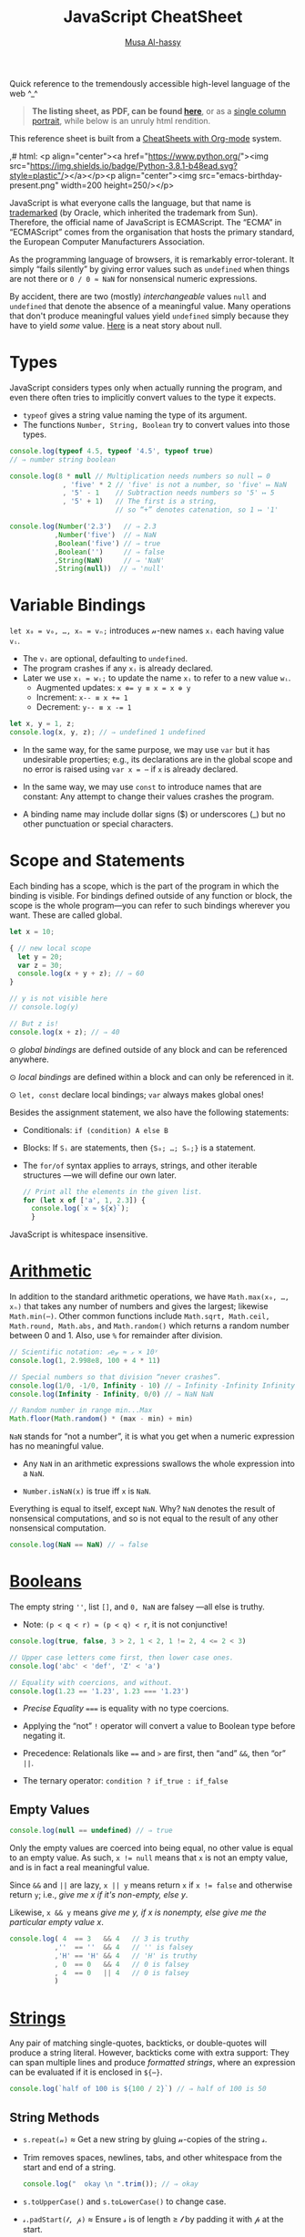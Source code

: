 # Created 2020-03-12 Thu 22:21
#+OPTIONS: toc:nil d:nil
#+OPTIONS: toc:nil
#+OPTIONS: toc:nil d:nil
#+TITLE: JavaScript CheatSheet
#+AUTHOR: [[http://www.cas.mcmaster.ca/~alhassm/][Musa Al-hassy]]
#+export_file_name: README.org

Quick reference to the tremendously accessible high-level language of the web ^_^

#+begin_quote
*The listing sheet, as PDF, can be found
 [[https://alhassy.github.io/JavaScriptCheatSheet/CheatSheet.pdf][here]]*,
 or as a [[https://alhassy.github.io/JavaScriptCheatSheet/CheatSheet_Portrait.pdf][single column portrait]],
 while below is an unruly html rendition.
#+end_quote

This reference sheet is built from a
[[https://github.com/alhassy/CheatSheet][CheatSheets with Org-mode]]
system.

,# html: <p align="center"><a href="https://www.python.org/"><img src="https://img.shields.io/badge/Python-3.8.1-b48ead.svg?style=plastic"/></a></p><p align="center"><img src="emacs-birthday-present.png" width=200 height=250/></p>

#+toc: headlines 2
#+macro: blurb Quick reference to the tremendously accessible high-level language of the web ^_^

#+latex_header: \usepackage{titling,parskip}
#+latex_header: \usepackage{eufrak} % for mathfrak fonts
#+latex_header: \usepackage{multicol,xparse,newunicodechar}

#+latex_header: \usepackage{etoolbox}

#+latex_header: \newif\iflandscape
#+latex_header: \landscapetrue

#+latex_header_extra: \iflandscape \usepackage[landscape, margin=0.5in]{geometry} \else \usepackage[margin=0.5in]{geometry} \fi

#+latex_header: \def\cheatsheetcols{2}
#+latex_header: \AfterEndPreamble{\begin{multicols}{\cheatsheetcols}}
#+latex_header: \AtEndDocument{ \end{multicols} }

#+latex_header: \let\multicolmulticols\multicols
#+latex_header: \let\endmulticolmulticols\endmulticols
#+latex_header: \RenewDocumentEnvironment{multicols}{mO{}}{\ifnum#1=1 #2 \def\columnbreak{} \else \multicolmulticols{#1}[#2] \fi}{\ifnum#1=1 \else \endmulticolmulticols\fi}

#+latex_header: \def\maketitle{}
#+latex: \fontsize{9}{10}\selectfont

#+latex_header: \def\cheatsheeturl{}

#+latex_header: \usepackage[dvipsnames]{xcolor} % named colours
#+latex: \definecolor{grey}{rgb}{0.5,0.5,0.5}

#+latex_header: \usepackage{color}
#+latex_header: \definecolor{darkgreen}{rgb}{0.0, 0.3, 0.1}
#+latex_header: \definecolor{darkblue}{rgb}{0.0, 0.1, 0.3}
#+latex_header: \hypersetup{colorlinks,linkcolor=darkblue,citecolor=darkblue,urlcolor=darkgreen}

#+latex_header: \setlength{\parindent}{0pt}


#+latex_header: \def\cheatsheetitemsep{-0.5em}
#+latex_header: \let\olditem\item
#+latex_header_extra: \def\item{\vspace{\cheatsheetitemsep}\olditem}

#+latex_header: \usepackage{CheatSheet/UnicodeSymbols}

#+latex_header: \makeatletter
#+latex_header: \AtBeginEnvironment{minted}{\dontdofcolorbox}
#+latex_header: \def\dontdofcolorbox{\renewcommand\fcolorbox[4][]{##4}}
#+latex_header: \makeatother



#+latex_header: \RequirePackage{fancyvrb}
#+latex_header: \DefineVerbatimEnvironment{verbatim}{Verbatim}{fontsize=\scriptsize}


#+latex_header: \def\cheatsheeturl{https://github.com/alhassy/JavaScriptCheatSheet}

#+latex_header: \def\cheatsheetcols{2}
#+latex_header: \landscapetrue
#+latex_header: \def\cheatsheetitemsep{-0.5em}

#+latex_header: \newunicodechar{𝑻}{\ensuremath{T}}
#+latex_header: \newunicodechar{⊕}{\ensuremath{\oplus}}
#+latex_header: \newunicodechar{≈}{\ensuremath{\approx}}

#+latex_header: \newunicodechar{𝓍}{\ensuremath{x}}
#+latex_header: \newunicodechar{𝓎}{\ensuremath{y}}
#+latex_header: \newunicodechar{𝓈}{\ensuremath{s}}
#+latex_header: \newunicodechar{𝓌}{\ensuremath{w}}
#+latex_header: \newunicodechar{𝓋}{\ensuremath{v}}

#+latex_header: \newunicodechar{ʸ}{\ensuremath{^y}}
#+latex_header: \newunicodechar{₋}{\ensuremath{_{-}}}
#+latex_header: \newunicodechar{₁}{\ensuremath{_1}}

#+latex: \vspace{1em}

JavaScript is what everyone calls the language, but that name is [[https://softwareengineering.stackexchange.com/questions/135905/legal-ramifications-of-use-of-the-javascript-trademark][trademarked]] (by
Oracle, which inherited the trademark from Sun). Therefore, the official name of
JavaScript is ECMAScript. The “ECMA” in “ECMAScript” comes from the organisation
that hosts the primary standard, the European Computer Manufacturers
Association.

As the programming language of browsers, it is remarkably error-tolerant. It
simply “fails silently” by giving error values such as ~undefined~ when things
are not there or ~0 / 0 ≈ NaN~ for nonsensical numeric expressions.

By accident, there are two (mostly) /interchangeable/ values ~null~ and
~undefined~ that denote the absence of a meaningful value. Many operations that
don't produce meaningful values yield ~undefined~ simply because they have to
yield /some/ value. [[https://funcall.blogspot.com/2007/11/in-kingdom-of-nouns.html?m=1][Here]] is a neat story about null.

#+latex: \vspace{-1em}
* Types

JavaScript considers types only when actually running the program, and even
there often tries to implicitly convert values to the type it expects.

- ~typeof~ gives a string value naming the type of its argument.
- The functions ~Number, String, Boolean~ try to convert values into those
  types.
#+begin_src js
  console.log(typeof 4.5, typeof '4.5', typeof true)
  // ⇒ number string boolean

  console.log(8 * null // Multiplication needs numbers so null ↦ 0
               , 'five' * 2 // 'five' is not a number, so 'five' ↦ NaN
               , '5' - 1    // Subtraction needs numbers so '5' ↦ 5
               , '5' + 1)   // The first is a string, 
                            // so “+” denotes catenation, so 1 ↦ '1'

  console.log(Number('2.3')   // ⇒ 2.3
             ,Number('five')  // ⇒ NaN
             ,Boolean('five') // ⇒ true
             ,Boolean('')     // ⇒ false
             ,String(NaN)     // ⇒ 'NaN'
             ,String(null))  // ⇒ 'null'
#+end_src

#+results: 
: 2.3 NaN true false NaN null
#+latex: \vspace{-1em}
* Variable Bindings

~let x₀ = v₀, …, xₙ = vₙ;~ introduces 𝓃-new names ~xᵢ~ each having value ~vᵢ~.
- The ~vᵢ~ are optional, defaulting to ~undefined~.
- The program crashes if any ~xᵢ~ is already declared.
- Later we use ~xᵢ = wᵢ;~ to update the name ~xᵢ~ to refer to a new value
  ~wᵢ~.
  - Augmented updates: ~x ⊕= y ≡ x = x ⊕ y~
  - Increment: ~x-- ≡ x += 1~
  - Decrement: ~y-- ≡ x -= 1~

#+begin_src js
  let x, y = 1, z;
  console.log(x, y, z); // ⇒ undefined 1 undefined
#+end_src

- In the same way, for the same purpose, we may use ~var~ but it has undesirable
  properties; e.g., its declarations are in the global scope and no error is
  raised using ~var x = ⋯~ if ~x~ is already declared.

- In the same way, we may use ~const~ to introduce names that are constant: Any
  attempt to change their values crashes the program.

- A binding name may include dollar signs ($) or underscores (_) but no other
  punctuation or special characters.

* Scope and Statements

Each binding has a scope, which is the part of the program in which
the binding is visible. For bindings defined outside of any function
or block, the scope is the whole program—you can refer to such
bindings wherever you want. These are called global.

#+begin_parallel
#+begin_src js
  let x = 10;

  { // new local scope
    let y = 20;
    var z = 30;
    console.log(x + y + z); // ⇒ 60
  }

  // y is not visible here
  // console.log(y)

  // But z is!
  console.log(x + z); // ⇒ 40
#+end_src

#+latex: \columnbreak

#+latex: \vspace{2em}
⊙ /global bindings/ are defined outside of any block and can be referenced anywhere.

#+latex: \vspace{1em}
⊙ /local bindings/ are defined within a block and can only be referenced in it.

#+latex: \vspace{1em}
⊙ =let, const= declare local bindings;  =var= always makes global ones!
#+end_parallel


Besides the assignment statement, we also have the following statements:
- Conditionals:
  ~if (condition) A else B~
- Blocks:
  If ~Sᵢ~ are statements, then ~{S₀; …; Sₙ;}~ is a statement.
- The ~for/of~ syntax applies to arrays, strings, and other iterable structures
  ---we will define our own later.  
  #+begin_src js
    // Print all the elements in the given list.
    for (let x of ['a', 1, 2.3]) {
      console.log(`x ≈ ${x}`);
      }
  #+end_src

JavaScript is whitespace insensitive.

#+latex: \vspace{-1em}
* [[https://developer.mozilla.org/en-US/docs/Web/JavaScript/Reference/Global_Objects/Number][Arithmetic]]

In addition to the standard arithmetic operations, we have ~Math.max(x₀, …, xₙ)~
that takes any number of numbers and gives the largest; likewise ~Math.min(⋯)~.
Other common functions include ~Math.sqrt, Math.ceil, Math.round, Math.abs,~ and
~Math.random()~ which returns a random number between 0 and 1.
Also, use ~%~ for remainder after division.

#+begin_src js
  // Scientific notation: 𝓍e𝓎 ≈ 𝓍 × 10ʸ
  console.log(1, 2.998e8, 100 + 4 * 11)

  // Special numbers so that division “never crashes”.
  console.log(1/0, -1/0, Infinity - 10) // ⇒ Infinity -Infinity Infinity
  console.log(Infinity - Infinity, 0/0) // ⇒ NaN NaN

  // Random number in range min...Max
  Math.floor(Math.random() * (max - min) + min)
#+end_src

~NaN~ stands for “not a number”, it is what you get when a numeric expression
    has no meaningful value.

- Any ~NaN~ in an arithmetic expressions swallows the whole expression into a ~NaN~.

- ~Number.isNaN(x)~ is true iff ~x~ is ~NaN~.

Everything is equal to itself, except ~NaN~. Why? ~NaN~ denotes the result of
nonsensical computations, and so is not equal to the result of any other
nonsensical computation.
#+begin_src js
  console.log(NaN == NaN) // ⇒ false
#+end_src

#+results: 
: false

* [[https://developer.mozilla.org/en-US/docs/Web/JavaScript/Reference/Global_Objects/Boolean][Booleans]]

The empty string =''=, list =[]=, and ~0, NaN~ are falsey ---all else is truthy.
- Note: ~(p < q < r) ≈ (p < q) < r~, it is not conjunctive!

#+begin_src js
  console.log(true, false, 3 > 2, 1 < 2, 1 != 2, 4 <= 2 < 3)

  // Upper case letters come first, then lower case ones.
  console.log('abc' < 'def', 'Z' < 'a')

  // Equality with coercions, and without.
  console.log(1.23 == '1.23', 1.23 === '1.23')
#+end_src

#+results: 
: true false true true true true false
: true true
: true false


- /Precise Equality/ ~===~ is equality with no type coercions.

- Applying the “not” =!= operator will convert a value to Boolean type before negating
  it.

- Precedence: Relationals like ~==~ and ~>~ are first, then “and” ~&&~, then “or” ~||~.

- The ternary operator: =condition ? if_true : if_false=

** Empty Values

#+begin_src js
  console.log(null == undefined) // ⇒ true
#+end_src

#+results: 
: true


Only the empty values are coerced into being equal, no other value
is equal to an empty value. As such, ~x != null~ means that ~x~ is not an
empty value, and is in fact a real meaningful value.

Since ~&&~ and ~||~ are lazy, ~x || y~ means return ~x~ if ~x != false~
and otherwise return ~y~; i.e., /give me x if it's non-empty, else y/.

Likewise, ~x && y~ means /give me y, if x is nonempty, else give me the particular
empty value x/.

#+begin_src js
  console.log( 4  == 3   && 4   // 3 is truthy 
             ,''  == ''  && 4   // '' is falsey
             ,'H' == 'H' && 4   // 'H' is truthy
             , 0  == 0   && 4   // 0 is falsey
             , 4  == 0   || 4   // 0 is falsey
             )
#+end_src

#+results: 
* [[https://developer.mozilla.org/en-US/docs/Web/JavaScript/Reference/Global_Objects/String][Strings]]

Any pair of matching single-quotes, backticks, or double-quotes will produce a
string literal. However, backticks come with extra support: They can span
multiple lines and produce /formatted strings/, where an expression can be
evaluated if it is enclosed in ~${⋯}~.

#+begin_src js
  console.log(`half of 100 is ${100 / 2}`) // ⇒ half of 100 is 50
#+end_src

** String Methods

- ~s.repeat(𝓃)~ ≈ Get a new string by gluing 𝓃-copies of the string 𝓈.
- Trim removes spaces, newlines, tabs, and other whitespace from the start and end of a string.
  #+begin_src js
    console.log("  okay \n ".trim()); // ⇒ okay
  #+end_src
- ~s.toUpperCase()~ and ~s.toLowerCase()~ to change case.
- ~𝓈.padStart(𝓁, 𝓅)~ ≈ Ensure 𝓈 is of length ≥ 𝓁 by padding it with 𝓅 at the start.
  #+begin_src js
    console.log(String(6).padStart(3, "0")); // ⇒ 006
  #+end_src
- ~𝓈.replace(/./g, c => p(c) ? f(c) : '')~ ≈ Keep only the characters that
  satisfy predicate ~p~, then transform them via ~f~.
  #+begin_src js
    let s = 'abcde'.replace(/./g, c => 'ace'.includes(c) ? c.toUpperCase() : '')
    console.log(s); // ⇒ ACE
  #+end_src

** Method Names Shared with Arrays

The following methods also apply to arrays.
- ~s.length~ ⇒ Length of string
- ~s[𝒾]~ ⇒ Get the 𝒾-th character from the start
  - Unless ~0 ≤ 𝒾 < s.length~, we have ~s[𝒾] = undefined~.
- ~s.concat(t)~ ⇒ Glue together two strings into one longer string; i.e., ~s + t~.
  #+begin_src js
    console.log(('cat' + 'enation').toUpperCase()) // ⇒ CATENATION
  #+end_src
- ~s.includes(t)~ ⇒ Does ~s~ contain ~t~ as a substring?
- ~s.indexOf(t)~ ⇒ Where does substring ~t~ start in ~s~, or -1 if it's not in ~s~.
  - To search from the end instead of the start, use ~lastIndexOf~.
- ~s.slice(𝓂,𝓃)~ ⇒ Get the substring between indices 𝓂 (inclusive) and 𝓃 (exclusive).
  - 𝓃 is optional, defaulting to ~s.length~.
  - If 𝓃 is negative, it means start from the end: ~s.slice(-𝓃) ≈ s.slice(s.length - 𝓃)~.
  - ~s.slice()~ ⇒ Gives a copy of ~s~.

** Treating Strings as Arrays

- There is no character type, instead characters are just strings of length 1.
- You can “split” a string on every occurrence of another string to get a list
  of words, and which you can “join” to get a new sentence. ~𝓈.split(𝒹).join(𝒹) ≈ 𝓈~.
- To treat a string as an array of characters, so we can apply array only methods such
  as ~f = reverse~, we can use split and join:
  | ~𝓈.split('').f().join('')~ |
- Keeping certain characters is best done with regular expressions.

* [[https://developer.mozilla.org/en-US/docs/Web/JavaScript/Reference/Global_Objects/Array][Arrays]]
Array indexing, ~arr[𝒾]~, yields the 𝒾-th element from the start; i.e., the
number of items to skip; whence ~arr[0]~ is the first element.

#+begin_parallel
#+begin_src js
  let numbers = [];

  numbers.push(2);
  numbers.push(5);
  numbers.push(7);

  // or 
  numbers = [2, 5, 7]

  console.log(numbers[2]); // ⇒ 7
  let last = numbers.pop() // ⇒ 7
  console.log(numbers) // ⇒ [ 2, 5 ]

  // ⇒ undefined
  console.log(numbers[2]);

  // Is an element in the array? No.
  console.log(numbers.includes(7)) 

  numbers  = numbers.concat('ola')
  console.log(numbers)
  // ⇒ [ 2, 5, 'ola' ]

  console.log(numbers.reverse()) 
  // ⇒ [ 'ola', 5, 2 ]
#+end_src

#+results: 
: 7
: [ 2, 5 ]
: undefined
: false
: [ 2, 5, 'ola' ]
: [ 'ola', 5, 2 ]
#+end_parallel

#+latex: \vspace{-1em}
(*Stack*) The push method adds values to the end of an array, and the pop method
does the opposite, removing the last value in the array and returning it.
(*Queue*) The corresponding methods for adding and removing things at the start
of an array are called ~unshift~ and ~shift~, respectively.

Arrays have the following methods, which behave similar to the string ones from earlier.
| ~length~ | ~concat~ | ~includes~ | ~indexOf~ | ~lastIndexOf~ | ~slice~ |

One difference is that unlike string's ~indexOf~, which searches for substrings, array's
~indexOf~ searches for a specific value, a single element.

#+begin_src js
  console.log([1, 2, 3, 2, 1].indexOf(2));     // ⇒ 1
  console.log([1, 2, 3, 2, 1].lastIndexOf(2)); // ⇒ 3
#+end_src

The ~concat~ method can be used to glue arrays together to create a new array,
similar to what the ~+~ operator does for strings.
- If you pass ~concat~ an argument that is not an array, that value will be added
  to the new array as if it were a one-element array. This is a ~push~.

~Array(𝓃).fill(𝓍)~ ≈ Get a new array of 𝓃-copies of element 𝓍.
** Array methods

#+latex: \vspace{1em}

- ~xs.forEach(a)~ to loop over the elements in an array and perform action ~a~.
- ~xs.filter(p)~ returns a new array containing only the elements that pass the predicate ~p~.
- ~xs.map(f)~  transforms an array by putting each element through the function ~f~.
- ~xs.reduce(f, e)~ combines all the elements in an array into a single value. 
  - We can omit the starting value ~e~ if the array ~xs~ is non-empty,
    in which case ~e~ is taken to be the first element ~xs[0]~.
- ~xs.some(p)~ tests whether any element matches a given predicate function ~p~.
  - ~xs.every(p)~ tests if every element of ~xs~ satisfies ~p~.
- ~xs.findIndex(p)~ finds the position of the first element that matches the predicate ~p~.

With the exception of ~forEach~, the above functions do not modify the array
they are given.

#+begin_src js
  // Print the elements of the given array
  [`a`, `b`, `c`].forEach(l => console.log(l));

  // ∃/∀
  console.log([1, 2, 3].some(e => e == 2))  // true
  console.log([1, 2, 3].every(e => e == 2)) // false

  // Sum the elements of an array
  console.log([1, 2, 3, 4].reduce((soFar, current) => soFar + current)); // ⇒ 10

  // flatten an array of arrays
  let flatten = (xss) => xss.reduce((sofar, xs) => sofar.concat(xs), [])

  let arrays = [[1, 2, 3], [4, 5], [6]]; 
  console.log(flatten(arrays)) // ⇒ [ 1, 2, 3, 4, 5, 6 ]
#+end_src

Higher-order functions start to shine when you need to compose operations.

* [[https://developer.mozilla.org/en-US/docs/Web/JavaScript/Reference/Global_Objects/Function][Functions]]

Function values can do all the things that other values can do; i.e., they can
be used in arbitrary expressions; e.g., a binding that holds a function is still
just a regular binding and can, if not constant, be assigned a new value.

- A ~function~ definition is a regular binding where the value of the binding is a
  function.

  Functions declared using the top-level ~function~ keyword may be used before
  their declarations.

#+begin_parallel


#+begin_src js
  const square = function(x) {
    return x * x;
  };

  console.log(square(12)); // ⇒ 144
#+end_src

#+begin_src js
  // Shorter way to define functions
  console.log(square2(12));
  function square2(x) {
    return x * x;
  }
#+end_src
#+end_parallel

#+latex: \vspace{-0.5em}
- A ~return~ keyword without an expression after it will cause the
  function to return ~undefined~.

- Functions that don’t have a ~return~ statement at all, similarly return
  ~undefined~.

- Declaring ~function f (⋯) {⋯}~ will not raise a warning if the name ~f~
  is already in use ---similar to ~var~.

- One may also define functions using “arrow” notation: ~(x₀, …, xₙ) => ⋯~.
  - When there is only one parameter name, you can omit the parentheses around
    the parameter list.
  - If the body is a single expression, rather than a (multi-line) block in
    braces, that expression will be returned from the function.

  So, these two definitions of square do the same thing:  
  #+begin_src js
    const square1 = (x) => { return x * x; };
    const square2 =  x  => x * x;
  #+end_src

#+latex: \vspace{-0.5em}
As will be seen, arrow functions are [[https://stackoverflow.com/a/34361380/3550444][not exactly]] the same as declared functions.

*JavaScript is extremely fault-tolerant:* If we give a function more arguments
than it needs, the extra arguments are just ignored.
If we give it too few arguments, the missing arguments are assigned ~undefined~.

#+begin_src js
  // Extra arguments are ignored
  console.log(square(4, true, "hedgehog")); // ⇒ 16

  // No longer a function!
  square = 'g'
#+end_src
** Default Values

(*Default Values*)
If you write an = operator after a parameter, followed by an expression, the
value of that expression will replace the argument when it is not given.

#+begin_src js
  let square = (x = 1) => x * x;
  console.log(square(3)); // ⇒ 9
  console.log(square());  // ⇒ 1
#+end_src

** Rest Parameters

(*Rest Parameters*)
It can be useful for a function to accept any number of arguments. For example,
~Math.max~ computes the maximum of all the arguments it is given. To write such
a function, you put three dots before the function’s last parameter, which is called
“the rest parameter” and it is treated as an array containing all further arguments.

#+begin_parallel
#+begin_src js
  function max(...numbers) {
    let result = -Infinity;
    for (let number of numbers) {
      if (number > result)
        result = number;
    }
    return result;
  }

  console.log(max(4, 1, 9, -2));  // ⇒ 9
#+end_src
#+latex: \columnbreak
You can use a similar three-dot notation to call a function with an array of arguments.
#+latex: \vspace{1em}
#+begin_src js
  let numbers = [5, 1, 7];
  console.log(max(...numbers));
  // ⇒ 7
#+end_src
#+end_parallel

This “spreads” out the array into the function call, passing its elements as
separate arguments. It is possible to include an array like that along with
other arguments, as in ~max(9, ...numbers, 2)~.

** Higher-order Functions

*Higher-order functions* allow us to abstract over actions, not just values.
They come in several forms. 

For example, we can have functions that create new functions.
#+begin_src js
  let greaterThan   = n => (m => m > n);
  let greaterThan10 = greaterThan(10);
  console.log(greaterThan10(11)); // ⇒ true
#+end_src

And we can have functions that change other functions. (*Decorators*)

#+begin_src js
  function noisy(f) {
    return (...args) => {
      let result = f(...args);
      console.log(`Called: ${f.name}(${args}) ≈ ${result}`);
      return result;
    };
  }
  noisy(Math.min)(3, 2, 1); // Called: min(3,2,1) ≈ 1
#+end_src

We can even write functions that provide new types of control flow.

#+begin_parallel
#+begin_src js
  function unless(test, then) {
    if (!test) then();
  }
#+end_src
#+latex: \columnbreak
#+begin_src js
  let n = 8;
  unless(n % 2 == 1, () => {
      console.log(n, "is even");
    });
  // ⇒ 8 is even
#+end_src
#+end_parallel

#+latex: \vspace{-2em}
* Destructuring and the “spread” Operator

If you know the value you are binding is an array/object, you can use []/{} brackets
to “look inside” of the value, binding its contents.

#+latex: \vspace{-0.3em}
One of the reasons the ~doit~ function below is awkward to read is that we have
a binding pointing at our array, but we’d much prefer to have bindings for the
elements of the array, whence the second definition of ~doit~.

#+latex: \vspace{-0.3em}
#+begin_src js
  let xs = [9, 11, 22, 666, 999];

  // The following are the same.
  function doit(xs){ return xs[0] + xs[1] + xs[2]; }
  function doit([x, y, z]) {return x + y + z; }
  //
  // Only first three items accessed in “doit”; extra args are ignored as usual.
  console.log(doit(xs)) 

  // Destructuring to get first three elements and remaining
  let x = xs[0], y = xs[1], z = xs[2], ws = xs.slice(3);
  console.log(x, y, z, ws) // ⇒ 9 11 22 [ 666, 999 ]
  // Nice! Same thing.
  let [a, b, c, ...ds] = xs 
  console.log(a, b, c, ds) // ⇒ 9 11 22 [ 666, 999 ]

  // Destructuring to get first and remaining elements
  let [head, ...tail] = xs
  console.log(head, tail) // ⇒ 9 [ 11, 22, 666, 999 ]

  // Destructuring on an object to get two properties and the remaining subobject 
  let {name, age, ...more} = {name: "Musa", age: 72, x: 1, y: 2}
  console.log(name, age, more) // ⇒ Musa 72 { x: 1, y: 2 }

  // Destructuring: Simultaneous assignment!
  var p = 1, q = 2    // ⇒ 1, 2
  var [p, q] = [q, p] // swap them
  console.log(p, q)   // ⇒ 2, 1

  // Unpacking: f(...[x₀, …, xₙ]) ≈ f(x₀, …, xₙ)
  console.log(Math.min(...xs)) // ⇒ 9

  // Unpacking: Merging arrays/objects
  let ys = [1, ...xs, 2, 3] // ⇒ 1, 9, 11, 22, 666, 999, 2, 3
  let zs = {w: 0, ...more, z: 3} // ⇒ { w: 0, x: 1, y: 2, z: 3 }

  // Updating a property, a key-value pair
  zs = {...zs, w: -1} // ⇒ { w: -1, x: 1, y: 2, z: 3 }
#+end_src

Note that if you try to destructure ~null~ or ~undefined~, you get an error,
much as you would if you directly try to access a property of those values.

#+begin_src js
     let {x₀, …, xₙ, ...𝓌} = 𝓋                                       
  ≡ let x₀ = 𝓋.x₀, …, xₙ = 𝓋.xₙ; 𝓌 = 𝓋; delete 𝓌.x₀, …, delete 𝓌.xₙ
#+end_src

As usual, in arrow functions, we may destructure according to the shape
of the elements of the array; e.g., if they are lists of at least length 2
we use ~(soFar, [x, y]) => ⋯~. This may be useful in higher order functions
such as ~map, filter, reduce~.

* [[https://developer.mozilla.org/en-US/docs/Web/JavaScript/Reference/Global_Objects/Object][Objects]]

Objects and arrays (which are a specific kind of object) provide ways to group
several values into a single value. Conceptually, this allows us to put a bunch
of related things in a bag and run around with the bag, instead of wrapping our
arms around all of the individual things and trying to hold on to them
separately. These “things” are called /properties/.

Arrays are just a kind of object specialised for storing sequences of things.

** Object Creation

Values of the type /object/ are arbitrary collections of properties. One way to
create an object is by using braces as an expression that lists properties as /“name:value”/
pairs.

1. Almost all JavaScript /values/ have properties. The exceptions are ~null~ and
   ~undefined~. If you try to access a property on one of these nonvalues, you get
   an error. Properties are accessed using ~value.prop~ or ~value["prop"]~.

2. Whereas ~value.x~ fetches the property of value named /x/, ~value[e]~ tries to
   evaluate the expression ~e~ and uses the result, converted to a string, as the
   property name.

3. The dot notation only works with properties whose names look like valid
   (variable) binding names. So if you want to access a property named ~2~ or ~John
      Doe~, you must use square brackets: ~value[2]~ or ~value["John Doe"]~.

4. Unless ~value~ contains a property ~x~, we have ~value.x ≈ undefined~.
   - Hence, out of bounds indexing results in ~undefined~.

5. Notice that the ~this~ keyword allows us to refer to other parts of /this/
   object literal. Above, ~info~ used the ~person~ object's information, whereas
   ~speak~ did not. The ~“this”~ keyword is covered in more detail below.

6. Variables names in an object literal, like ~languages~, denote a shorthand
   for a property with the same and value, but otherwise is no longer related to
   that binding.

   This is useful if we want multiple objects to have the same binding; e.g.,
   with ~let x = ⋯, a = {name: 'a', x}, b = {name: 'b', x}~, both objects have
   a ~x~ property: ~a.x~ and ~b.x~.

7. We cannot dynamically attach new properties to the atomic types String, Number, Boolean;   
   e.g., ~let x = 2; x.vest = 'purple'; console.log(x.vest);~ prints ~undefined~.
   We can write it, but they “don't stick”.

8. Below, we could have begun with the empty object then added properties dynamically:
   ~let person = {}; person.name = `musa`; person.age = 29; …~.

#+latex: \columnbreak
#+begin_src js
  let languages = ['js', 'python', 'lisp']
  let person = { name: 'musa'
               , age: 27
               , 'favourite number': 1
               , languages // Shorthand for “languages: ['js', 'python', 'lisp']”
               , age: 29  // Later bindings override earlier ones.
               // Two ways to attach methods; the second is a shorthand.
               , speak: () => `Salamun Alaykum! Hello!`
               , info () { return `${this.name} is ${this.age} years old!`; }
               };

  console.log(person.age) // ⇒ 29

  // Trying to access non-existent properties
  // Reading a property that doesn’t exist will give you the value undefined.
  console.log(person.height) // ⇒ undefined
              
  // Is the property “name” in object “person”?
  console.log('name' in person); // ⇒ true

  // Updating a (computed) property
  let prop = 'favourite' + ' ' + 'number'
  person['favourite number'] = 1792       
  console.log(person[prop]) // ⇒ 1792

  // Dynamically adding a new property
  person.vest = 'purple'
  console.log(person.vest) // ⇒ purple

  // Discard a property
  delete person['favourite number']

  // Get the list of property names that an object *currently* has.
  console.log(Object.keys(person)) // ⇒ [ 'name', 'age', 'languages', 'vest' ]

  // Variables can contribute to object definitions, but are otherwise unrelated.
  languages = ['C#', 'Ruby', 'Prolog']
  console.log(person.languages) // ⇒ [ 'js', 'python', 'lisp' ]

  // Calling an object's methods
  console.log(person.speak()) // ⇒ Salamun Alaykum! Hello!
  console.log(person.info())  // ⇒ musa is 29 years old!
#+end_src

** Getters and Setters -- ~get, set~

You can define getters and setters to secretly call methods every time an
object’s property is accessed. E.g., below ~num~ lets you read and write
~value~ as any number, but internally the getter method is called which only
shows you the value's remainder after division by the modulus property.

#+latex: \vspace{-1em}
#+begin_src js
  let num = { modulus: 10
            , get value() { return this._secret % this.modulus; }
            , set value(val) { this._secret = val; } }
#+end_src

#+begin_parallel
#+begin_src js
  num.value = 99
  console.log(num._secret) // ⇒ 99
#+end_src
#+latex: \columnbreak
#+begin_src js
  console.log(num.value) // ⇒ 9
  num.modulus = 12;
  console.log(num.value) // ⇒ 3
#+end_src
#+end_parallel

#+latex: \vspace{-1.5em}
- Exercise: Make an object ~num~ such that ~num.value~ varies, returning
  a random number less than 100, each time it's accessed.

Using ~get, set~ is a way to furnish prototypes with well-behaved properties
that are readable or writable, or both.

** Dictionries or maps

An object can also be used as a /“key:value”/ dictionary: When we ‘look-up’ a key,
we find a particular value. E.g., with ~ages = {mark: 12, james: 23, larry: 42}~
we use ~ages.mark~ to find Mark's age.

Similarly, objects can be used to simulate /keyword arguments/ in function calls.

#+latex: \vspace{-1em}
* The ~this~ Keyword

Usually a method needs to do something with the object it was called on. When a
function is called as a method --- looked up as a property and immediately
called, as in ~object.method()~ —-- the binding called ~this~ in its body
automatically points at the object that it was called on.

#+begin_src js
  function speak(line) {
    console.log(`The ${this.type} rabbit says '${line}'`);
  }
  let whiteRabbit  = {type: "white", speak};
  let hungryRabbit = {type: "hungry", speak};

  whiteRabbit.speak("Hola!"); // ⇒ The white rabbit says 'Hola!'
  hungryRabbit.speak("Hey!")  // ⇒ The hungry rabbit says 'Hey!'
#+end_src

** ~Call~
You can think of ~this~ as an extra parameter that is passed in a different way.
If you want to pass it explicitly, you can use a function’s ~call~ method, which
takes the ~this~ value as its first argument and treats further arguments as
normal parameters.

#+begin_src js
  speak.call(hungryRabbit, "Burp!");
  // ⇒ The hungry rabbit says 'Burp!'
#+end_src

With ~call~, an object can use a method belonging to another object. E.g., below
we use ~whiteRabbit~'s speaking method with its ~this~ keywords referring to
~exoticRabbit~.

#+begin_src js
  let exoticRabbit = {type: 'exotic'}

  whiteRabbit.speak.call(exoticRabbit, `Jambo!`) 
  // ⇒ The exotic rabbit says 'Jambo!'
#+end_src

#+results: 

** The ~this~ of Parent Scopes
Since each function has its own ~this~ binding, whose value depends on the way it
is called, you cannot refer to the ~this~ of the wrapping scope in a regular
function defined with the function keyword.

Arrow functions are different ---they do not bind their own ~this~ but can see the
~this~ binding of the scope around them. Thus, you can do something like the
following code, which references ~this~ from inside a local function:
#+begin_src js
  function normalise() {
    console.log(this.coords.map(n => n / this.length));
  }
  normalise.call({coords: [0, 2, 3], length: 5}); // ⇒ [0, 0.4, 0.6]
#+end_src

If we had written the argument to ~map~ using the ~function~ keyword, the code wouldn’t work.

* Object-Oriented Programming

In English, /prototype/ means a preliminary model of something from which
other forms are developed or /copied/. As such, a /prototypical/ object
is an object denoting the original or typical form of something.

In addition to their properties, JavaScript objects also have prototype ---i.e.,
another object that is used as a source of additional properties. When an object
gets a request for a property that it does not have, its prototype will be
searched for the property, then the prototype’s prototype, and so on.

- ~Object.getPrototypeOf(x)~ returns the prototype of an object ~x~.

For example, arrays are derived from ~Array.prototype~ which is derived from
~Object.prototype~ ---which is the great ancestral prototype, the entity behind
almost all object. ~Object.prototype~ provides a few methods that show up in all
objects, such as ~toString~, which converts an object to a string representation.

- We can use the ~Object.getOwnPropertyNames(x)~ to get all the property names
  linked to object ~x~.

It is occasionally useful to know whether an object was derived from a specific
class. For this, JavaScript provides a binary operator called ~instanceof~.
Almost every object is an instance of Object.

- ~𝓍 instanceof 𝓎  ≈  Object.getPrototypeOf(𝓍) == 𝓎.prototype~

#+begin_src js
   // “Object” includes “toString”, and some other technical utilities.
   console.log(Object.getOwnPropertyNames(Object.prototype))

  // Some true facts
  console.log( {}       instanceof Object
             , []       instanceof Array
             , Math.max instanceof Function
             , Math.max instanceof Object) // Since Function derives from Object

  // “Object” has no parent prototype.
  console.log(Object.getPrototypeOf(Object.prototype)); // ⇒ null
#+end_src
** Adding New Methods or Overriding Methods

(*Extension Methods / Open Classes*) To attach a new property to a ‘kind’ of
object, we simply need to attach it to the prototype ---since all those ‘kinds’
of objects use the prototype's properties.
Let's attach a new method that can be used with /any/ array.   

#+latex: \vspace{-0.5em}
#+begin_src js
  Array.prototype.max = function () { 
     console.log('ola'); return Math.max(...this)
     }

  console.log([3,1,5].max()); // ⇒ Prints “ola”, returns 5

  console.log(Object.getOwnPropertyNames(Array.prototype))
  // ⇒ Includes length, slice, …, and our new “max” from above
#+end_src

When you call the ~String~ function (which converts a value to a string) on an
object, it will call the ~toString~ method on that object to try to create a
meaningful string from it.

#+latex: \vspace{-0.5em}
#+begin_src js
  Array.prototype.toString = function() { return this.join(' and '); };
  console.log(String([1, 2, 3])) // ⇒ 1 and 2 and 3
#+end_src

(*Overriding*)
When you add a property to an object, whether it is present in the prototype or
not, the property is added to the object itself. If there was already a property
with the same name in the prototype, this property will no longer affect the
object, as it is now hidden behind the object’s own property.
#+latex: \vspace{-0.5em}

#+begin_parallel
#+begin_src js
  Array.prototype.colour = 'purple'

  let xs = [1, 2, 3]
  console.log(xs.colour) // ⇒ purple
#+end_src
#+latex: \columnbreak
#+begin_src js
  xs.colour = 'green'
  console.log(xs.colour) // ⇒ green

  console.log(Array.prototype.colour)
  // ⇒ purple 
#+end_src
#+end_parallel

#+latex: \vspace{-1em}

** Inheritance and Null Parents

You can use ~Object.create~ to create an object with a specific prototype.
The default prototype is ~Object.prototype~. For the most part,
~Object.create(someObject) ≈ { ...someObject }~; i.e., we /copy/ the properties
of ~someObject~ into an empty object, thereby treating ~someObject~ as a prototype
from which we will build more sophisticated objects.

Unlike other object-oriented languages where ~Object~ sits as the ancestor of /all/
objects, in JavaScript it is possible to create objects with no prototype parent!

#+begin_src js
  // Empty object that *does* derive from “Object”
  let basic = {}
  console.log( basic instanceof Object // ⇒ true
             , "toString" in basic)    // ⇒ true

  // Empty object that does not derive from “Object”
  let maximal = Object.create(null);
  console.log( maximal instanceof Object // ⇒ false
             , "toString" in maximal)    // ⇒ false
#+end_src

** ⟨1⟩ Prototype Example                                            :classes:

Prototypes let us define properties that are the same for all instances,
but properties that differ per instance are stored directly in the objects themselves.
E.g., the prototypical person acts as a container for the properties that are shared
by all people. An individual person object, like ~kathy~ below, contains properties
that apply only to itself, such as its name, and derives shared properties from
its prototype.

#+latex: \vspace{-0.5em}
#+begin_src js
  // An example object prototype
  let prototypicalPerson    = {};
  prototypicalPerson._world = 0;
  prototypicalPerson.speak  = function () {
    console.log(`I am ${this.name}, a ${this.job}, in a world of `
                 + `${prototypicalPerson._world} people.`) }
  prototypicalPerson.job = `farmer`;
  
  // Example use: Manually ensure the necessary properties are setup
  // and then manually increment the number of people in the world.
  let person = Object.create(prototypicalPerson);
  person.name = `jasim`;
  prototypicalPerson._world++;
  person.speak() // ⇒ I am jasim, a farmer, in a world of 1 people.

  // Another person requires just as much setup
  let kathy = { ...prototypicalPerson }; // Same as “Object.create(⋯)”
  kathy.name = `kathy`;
  prototypicalPerson._world++;
  kathy.speak() // ⇒ I am kathy, a farmer, in a world of 2 people.
#+end_src
** ⟨2⟩ Manual Constructor Functions                                 :classes:

#+latex: \vspace{0.5em}
| /Classes are prototypes along with constructor functions!/ |

A /class/ defines the shape of a kind of object; i.e., what properties it has;
e.g., a Person can ~speak~, as all people can, but should have its own ~name~
property to speak of. This idea is realised as a prototype along with a
/constructor/ function that ensures an instance object not only derives from the
proper prototype but also ensures it, itself, has the properties that instances
of the class are supposed to have.

#+begin_src js
  let prototypicalPerson    = {};
  prototypicalPerson._world = 0;
  prototypicalPerson.speak  = function () {
    console.log(`I am ${this.name}, a ${this.job}, in a world of `
                 + `${prototypicalPerson._world} people.`) }

  function makePerson(name, job = `farmer`) {
    let person  = Object.create(prototypicalPerson);
    person.name = name;
    person.job  = job;
    prototypicalPerson._world++;
    return person;
  }

  // Example use
  let jasim = makePerson(`jasim`);
  jasim.speak() // I am jasim, a farmer, in a world of 1 people.
  makePerson(`kathy`).speak() // I am kathy, a farmer, in a world of 2 people.
#+end_src

#+results: 
: I am jasim, a farmer, in a world of 1 people.
: I am kathy, a farmer, in a world of 2 people.

** ⟨3⟩ Constructor Functions with ~new~                             :classes:
We can fuse these under one name by making the prototype a part of the constructor.
- By convention, the names of constructors are capitalised so that they can
  easily be distinguished from other functions.
#+begin_src js
  function Person(name, job = `farmer`) {
   this.name = name;
   this.job  = job;
   Person.prototype._world++;
  }

  Person.prototype._world = 0;
  Person.prototype.speak = function () {
    console.log(`I am ${this.name}, a ${this.job}, in a world of `
                 + `${Person.prototype._world} people.`) }

  // Example use
  let jasim = Object.create(Person.prototype)
  Person.call(jasim, `jasim`)
  jasim.speak() // ⇒ I am jasim, a farmer, in a world of 1 people.

  // Example using shorthand
  let kasim = new Person (`kathy`)
  kasim.speak()  // ⇒ I am kathy, a farmer, in a world of 2 people.
#+end_src

#+results: 
: I am jasim, a farmer, in a world of 1 people.
: I am kathy, a farmer, in a world of 2 people.


If you put the keyword ~new~ in front of a function call, the function is
treated as a constructor. This means that an object with the right prototype is
automatically created, bound to ~this~ in the function, and returned at the end
of the function.


#+begin_src js
    new f(args)                                                                   
  ≈ (_ => let THIS = Object.create(f.prototype);
          f.call(THIS, args); return THIS;) ()
#+end_src

All functions automatically get a property named ~prototype~, which by default
holds a plain, empty object that derives from ~Object.prototype~. You can
overwrite it with a new object if you want. Or you can add properties to the
existing object, as the example does.

Notice that the ~Person~ object /derives/ from ~Function.prototype~,
but also has a /property/ named ~prototype~ which is used for instances
created through it.
#+begin_src js
  console.log( Object.getPrototypeOf(Person) == Function.prototype
             , Person instanceof Function
             , jasim  instanceof Person
             , Object.getPrototypeOf(jasim) == Person.prototype)
#+end_src

Hence, we can update our motto:
| /Classes are constructor functions with a prototype property!/ |

** ⟨4⟩ ~class~ Notation                                             :classes:
Rather than declaring a constructor, /then/ attaching properties to its prototype,
we may perform both steps together using ~class~ notation shorthand.
#+begin_src js
  class Person {
    static #world = 0
    constructor(name, job = `farmer`) { 
      this.name = name;
      this.job  = job;
      Person.#world++;
    }
    speak() {
      console.log(`I am ${this.name}, a ${this.job}, in a world of `
                 + `${Person.#world} people.`) 
    }               
  }

  // Example use

  let jasim = new Person(`jasim`)
  jasim.speak()               
  // ⇒ I am jasim, a farmer, in a world of 1 people.

  new Person(`kathy`).speak()
  // ⇒ I am kathy, a farmer, in a world of 2 people.
#+end_src

#+results: 
: I am jasim, a farmer, in a world of 1 people.
: I am kathy, a farmer, in a world of 2 people.


Notice that there is a special function named ~constructor~ which is 
bound to the class name, ~Person~, outside the class. The remainder of the
class declarations are bound to the constructor's prototype.
Thus, the earlier class declaration is equivalent to the constructor
definition from the previous section. It just looks nicer.
- Actually, this is even better: The ~static #world = 0~ declaration makes the
  property ~world~ /private/, completely inaccessible from the outside the
  class. The ~static~ keyword attaches the name not to particular instances
  (~this~) but rather to the constructor/class name (~Person~).
- Indeed, in the previous examples we could have accidentally messed-up our world count.
  Now, we get an error if we write ~Person.#world~ outside of the class.

* The Iterator Interface

The object given to a ~for/of~ loop is expected to be iterable. This means it
has a method named ~Symbol.iterator~. When called, that method should return an
object that provides a second interface, the iterator. This is the actual thing
that iterates. It has a ~next~ method that returns the next result. That result
should be an object with a ~value~ property that provides the next value, if
there is one, and a ~done~ property, which should be true when there are no more
results and false otherwise.

Let's make an iterable to traverse expression trees.
#+begin_src js
  class Expr { // [0] Our type of expression trees
    static Constant(x) { 
       let e = new Expr();
       e.tag = 'constant', e.constant = x; 
       return e; 
       }

    static Plus(l, r) { 
       let e = new Expr();
       e.tag = 'plus', e.left = l, e.right = r;
       return e; 
       }
  }

  // [1] The class tracks the progress of iterating over an expression tree
  class ExprIterator {
    constructor(expr) { this.expr = expr; this.unvisited = [{expr, depth: 0}]; }
    next () {
     if(this.unvisited.length == 0) return {done: true};
     let {expr , depth} = this.unvisited.pop();
     if (expr.tag == 'constant') return {value: {num: expr.constant, depth}}
     if (expr.tag == 'plus') {
       // pre-order traversal
       this.unvisited.push({expr: expr.right, depth: depth + 1})
       this.unvisited.push({expr: expr.left, depth: depth + 1})
       }
     return this.next()
    }
  }

  // [2] We can add the iterator after-the-fact rather than within the Expr class.
  Expr.prototype[Symbol.iterator] = function () { return new ExprIterator(this) }

  // [3] Here's some helpers and an example.
  let num = (i) => Expr.Constant(i)
  let sum = (l, r) => Expr.Plus(l, r)
  // test ≈ 1 +  (2 + (3 + 4))
  let test = sum( num(1), sum( num(2), sum(num(3), num(4))))
  // console.log(test) // ⇒ Nice looking tree ^_^

  // [4] We now loop over an expression with for/of
  for (let {num, depth} of test)
    console.log(`${num} is ${depth} deep in the expression`)
#+end_src

Recall that inside a class declaration, methods that have ~static~ written
before their name are *stored on* the constructor. It appears that static
properties are shared by all instances, because the constructor /object/ has
these as properties rather than particular instance objects.
#+latex: \vspace{-1em}
* JavaScript and the Browser

Browsers run JavaScript programs, which may be dangerous and so browsers limit
what a program may do ---e.g., it cannot look at your files.

An HTML document is a nested sequence of tagged items, which may be interpreted
as a living data-structure ---with the screen reflecting any modifications.
- The most important HTML tag is ~<script>~. This tag allows us to include a
  piece of JavaScript in a document.

The data-structure is called the *Document Object Model*, or /DOM/, and it is
accessed with the variable ~document~.
- The DOM interface wasn't designed for just JavaScript; e.g., it can be used with XML.
Call the following snippet ~test.html~, then open it in your favourite browser.
#+begin_src html :tangle ~/Downloads/testing2.html
  <title> Ola! </title>

  <h3 id="myHeader"></h3>

  <script>
  alert(`Welcome to my webapge!`);

  let count = 0;
  function modifyThePage(){
    document.title = `New zany title ~ ${Math.random()}`;
    myHeader.innerText = `New zany heading ~ ${count}`;
    count += Math.floor(Math.random() * 10);
  }
  </script>

  <button onclick="modifyThePage();">Change the title and header </button>
#+end_src

Such a script will run as soon as its ~<script>~ tag is encountered while the
browser reads the HTML. This page will pop up a dialog when opened to show a
message.

Some attributes can also contain a JavaScript program. The ~<button>~ tag shows
up as a button and has an ~onclick~ attribute whose value (function) will be run
whenever the button is clicked.

Notice that by providing ID's to tags, we may refer to them in our JavaScript code.

** Large Scripts

Including large programs directly in HTML documents is often impractical. The
~<script>~ tag can be given a ~src~ attribute to fetch a script file (a text file
containing a JavaScript program) from a URL.

#+begin_src html
  <h1>Testing alert</h1>
  <script src="code/hello.js"></script>
#+end_src

The ~code/hello.js~ file included here contains the simple program ~alert("hello!")~.

#+latex: \columnbreak
* Reads

- https://eloquentjavascript.net/

  /This is a book about JavaScript, programming, and the wonders of the digital./

  Many of the examples in this cheatsheet were taken from this excellent read!

- https://exploringjs.com/index.html

  /Exploring JS: Free JavaScript books for programmers/
  ---E.g., “JavaScript for impatient programmers”

- https://www.w3schools.com/js/

  /This tutorial will teach you JavaScript from basic to advanced./

  Other bite-sized lessions can be found at: https://masteringjs.io/fundamentals

- https://learnxinyminutes.com/docs/javascript/

  /Take a whirlwind tour of your next favorite language. Community-driven!/

- https://developer.mozilla.org/en-US/docs/Web/JavaScript/Reference

  /The JavaScript reference serves as a repository of facts about the JavaScript
  language. The entire language is described here in detail./

- https://github.com/you-dont-need/You-Dont-Need-Loops

  /Avoid The One-off Problem, Infinite Loops, Statefulness and Hidden intent./

* Some Fun Stuff ^_^
#+begin_src js
  // A “quine” is a program that prints itself, such as this one:
  f = _ => console.log(`f = ${f};f()`); f()
  // Prints:
  // f = _ => console.log(`f = ${f};f()`);f()

  // Range of numbers. Including start, excluding end.
  let range = (start, end) => [...Array(end - start).keys()].map(x => x + start)
  console.log(range(3, 8)) // ⇒ [ 3, 4, 5, 6, 7 ]

  // Flatten an array
  let xss     = [[1, 2, 3], [4, 5, 6]]
  let flatten = xss => [].concat(...xss)
  console.log(flatten(xss)) // ⇒ [ 1, 2, 3, 4, 5, 6 ]

  // Randomise the elements of an array
  let shuffle = (arr) => arr.slice().sort(() => Math.random() - 0.5)
  let xs = [1, 2, 3, 4, 5, 6] 
  console.log(shuffle(xs)) // ⇒ [ 5, 1, 4, 6, 2, 3 ]
#+end_src
